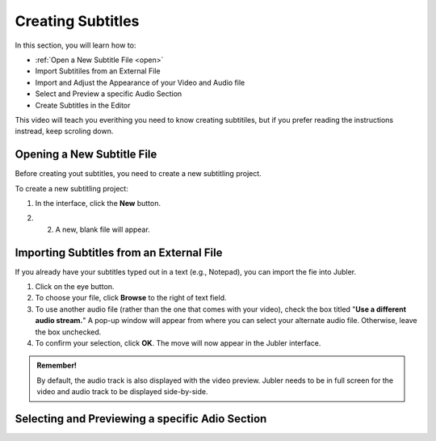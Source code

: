 Creating Subtitles
==================

In this section, you will learn how to:

* :ref:`Open a New Subtitle File <open>`

* Import Subtitiles from an External File
* Import and Adjust the Appearance of your Video and Audio file 
* Select and Preview a specific Audio Section
* Create Subtitles in the Editor

This video will teach you everithing you need to know creating subtitiles, but if you prefer reading the instructions instread,
keep scroling down.

.. raw:: html

   <iframe width="560" height="315" src="https://www.youtube.com/embed/WcUhGT4rs5o" title="YouTube video player" frameborder="0" allow="accelerometer; autoplay; clipboard-write; encrypted-media; gyroscope; picture-in-picture; web-share" allowfullscreen></iframe>

.. _open:

Opening a New Subtitle File
---------------------------

Before creating yout subtitles, you need to create a new subtitling project.

To create a new subtitling project:

1. In the interface, click the **New** |newbutton| button.

.. |newbutton| image:: /images/new_button.png
               :scale: 8 %

2. 2. A new, blank file will appear.

Importing Subtitles from an External File
-----------------------------------------

If you already have your subtitles typed out in a text (e.g., Notepad), you can import the fie into Jubler.

.. image:: /images/import_file.png
   :scale: 20 %


1. Click on the eye button.
2. To choose your file, click **Browse** to the right of text field.
3. To use another audio file (rather than the one that comes with your video), check the box titled "**Use a different audio stream.**" A pop-up window will appear from where you can select your alternate audio file. Otherwise, leave the box unchecked.
4. To confirm your selection, click **OK**. The move will now appear in the Jubler interface.

.. admonition:: Remember!

   By default, the audio track is also displayed with the video preview. Jubler needs to be in full screen for the video and audio track to be 
   displayed side-by-side.

Selecting and Previewing a specific Adio Section
------------------------------------------------